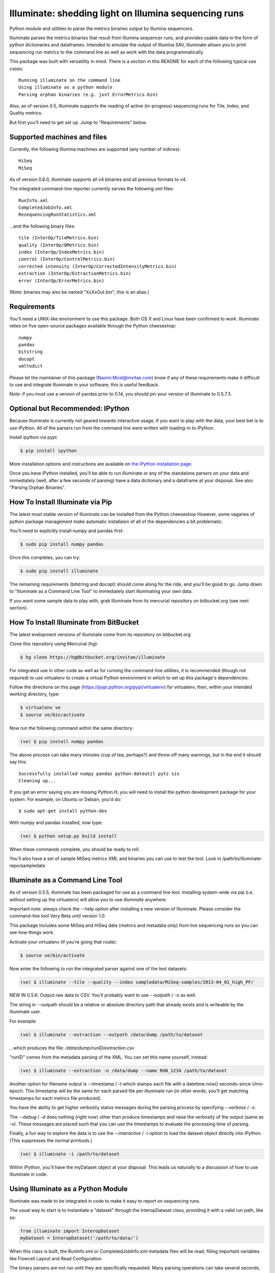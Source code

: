 ******************************************************
Illuminate: shedding light on Illumina sequencing runs
******************************************************

Python module and utilities to parse the metrics binaries output by Illumina sequencers.

Illuminate parses the metrics binaries that result from Illumina sequencer runs, and provides usable data in the form of python dictionaries and dataframes.
Intended to emulate the output of Illumina SAV, illuminate allows you to print sequencing run metrics to the command line as well as work with the data programmatically.

This package was built with versatility in mind. There is a section in this README for each of the following typical use cases::

  Running illuminate on the command line
  Using illuminate as a python module
  Parsing orphan binaries (e.g. just ErrorMetrics.bin)

Also, as of version 0.5, Illuminate supports the reading of active (in-progress) sequencing runs for Tile, Index, and Quality metrics.

But first you'll need to get set up. Jump to "Requirements" below.

Supported machines and files
----------------------------

Currently, the following Illumina machines are supported (any number of indices)::

  HiSeq
  MiSeq

As of version 0.6.0, illuminate supports all v4 binaries and all previous formats to v4.

The integrated command-line reporter currently serves the following xml files::

  RunInfo.xml
  CompletedJobInfo.xml
  ResequencingRunStatistics.xml

...and the following binary files::

  tile (InterOp/TileMetrics.bin)
  quality (InterOp/QMetrics.bin)
  index (InterOp/IndexMetrics.bin)
  control (InterOp/ControlMetrics.bin)
  corrected intensity (InterOp/CorrectedIntensityMetrics.bin)
  extraction (InterOp/ExtractionMetrics.bin)
  error (InterOp/ErrorMetrics.bin)

(Note: binaries may also be named "XxXxOut.bin"; this is an alias.)

Requirements
------------

You'll need a UNIX-like environment to use this package. Both OS X and Linux have been confirmed to work.
Illuminate relies on five open-source packages available through the Python cheeseshop::

  numpy
  pandas
  bitstring
  docopt
  xmltodict

Please let the maintainer of this package (Naomi.Most@invitae.com) know if any of these requirements make it difficult to use and integrate Illuminate in your software; this is useful feedback.

Note: if you must use a version of pandas prior to 0.14, you should pin
your version of illuminate to 0.5.7.3.

Optional but Recommended: IPython
---------------------------------

Because Illuminate is currently not geared towards interactive usage, if you want to play 
with the data, your best bet is to use iPython.  All of the parsers run from the command
line were written with loading-in to iPython.

Install ipython via pypi:

.. code-block:: bash

  $ pip install ipython
  
More installation options and instructions are available on `the iPython installation page <http://ipython.org/ipython-doc/stable/install/install.html>`_.

Once you have iPython installed, you'll be able to run illuminate or any of the
standalone parsers on your data and immediately (well, after a few seconds of parsing)
have a data dictionary and a dataframe at your disposal. See also "Parsing Orphan Binaries".

How To Install Illuminate via Pip
---------------------------------

The latest most stable version of Illuminate can be installed from the Python cheeseshop
However, some vagaries of python package management make automatic installaion of all of
the dependencies a bit problematic.

You'll need to explicitly install numpy and pandas first:

.. code-block:: bash

  $ sudo pip install numpy pandas

Once this completes, you can try:

.. code-block:: bash

  $ sudo pip install illuminate

The remaining requirements (bitstring and docopt) should come along for the ride,
and you'll be good to go.  Jump down to "Illuminate as a Command Line Tool" 
to immediately start illuminating your own data.

If you want some sample data to play with, grab Illuminate from its mercurial
repository on bitbucket.org (see next section).

How To Install Illuminate from BitBucket
----------------------------------------

The latest evelopment versions of illuminate come from its repository on bitbucket.org

Clone this repository using Mercurial (hg):

.. code-block:: bash

  $ hg clone https://hg@bitbucket.org/invitae/illuminate

For integrated use in other code as well as for running the command-line utilities, it is 
recommended (though not required) to use virtualenv to create a virtual Python environment 
in which to set up this package's dependencies.

Follow the directions on this page (https://pypi.python.org/pypi/virtualenv) for 
virtualenv, then, within your intended working directory, type:

.. code-block:: bash

  $ virtualenv ve
  $ source ve/bin/activate

Now run the following command within the same directory:

.. code-block:: bash

  (ve) $ pip install numpy pandas

The above process can take many minutes (cup of tea, perhaps?) and throw off many warnings, 
but in the end it should say this::

  Successfully installed numpy pandas python-dateutil pytz six
  Cleaning up...

If you get an error saying you are missing Python.H, you will need to install the python development
package for your system. For example, on Ubuntu or Debian, you'd do::

  $ sudo apt-get install python-dev

With numpy and pandas installed, now type:

.. code-block:: bash

  (ve) $ python setup.py build install

When these commands complete, you should be ready to roll.

You'll also have a set of sample MiSeq metrics XML and binaries you can use to test the tool.
Look in /path/to/illuminate-repo/sampledata

Illuminate as a Command Line Tool
---------------------------------

As of version 0.5.5, illuminate has been packaged for use as a command line tool. Installing system-wide via pip
(i.e. without setting up the virtualenv) will allow you to use `illuminate` anywhere. 

Important note: always check the --help option after installing a new version of Illuminate. 
Please consider the command-line tool Very Beta until version 1.0.
 
This package includes some MiSeq and HiSeq data (metrics and metadata only) from live 
sequencing runs so you can see how things work.

Activate your virtualenv (if you're going that route):

.. code-block:: bash

  $ source ve/bin/activate
  
Now enter the following to run the integrated parser against one of the test datasets:

.. code-block:: bash

  (ve) $ illuminate --tile --quality --index sampledata/MiSeq-samples/2013-04_01_high_PF/

NEW IN 0.5.6: Output raw data to CSV. You'll probably want to use `--outpath` / `-o` as well. 

The string in --outpath should be a relative or absolute directory path that already 
exists and is writeable by the illuminate user.

For example:

.. code-block:: bash

  (ve) $ illuminate --extraction --outpath /data/dump /path/to/dataset

...which produces the file: `/data/dump/runID/extraction.csv`

"runID" comes from the metadata parsing of the XML.  You can set this name yourself, instead:

.. code-block:: bash

  (ve) $ illuminate --extraction -o /data/dump --name RUN_1234 /path/to/dataset

Another option for filename output is --timestamp / -t which stamps each file with a 
datetime.now() seconds-since-Unix-epoch.  This timestamp will be the same for each
parsed file per illuminate run (in other words, you'll get matching timestamps for each
metrics file produced).

You have the ability to get higher verbosity status messages during the parsing process
by specifying `--verbose` / `-v`.  

The `--debug` / `-d` does nothing (right now) other than produce timestamps and raise the
verbosity of the output (same as -v). These messages are placed such that you can use
the timestamps to evaluate the processing time of parsing.

Finally, a fun way to explore the data is to use the `--interactive` / `-i` option to load
the dataset object directly into iPython. (This suppresses the normal printouts.)

.. code-block:: bash

  (ve) $ illuminate -i /path/to/dataset

Within iPython, you'll have the myDataset object at your disposal. This leads us naturally
to a discussion of how to use illuminate in code.

Using Illuminate as a Python Module
-----------------------------------

Illuminate was made to be integrated in code to make it easy to report on sequencing runs.

The usual way to start is to instantiate a "dataset" through the InteropDataset class,  
providing it with a valid run path, like so:

.. code-block:: python

  from illuminate import InteropDataset
  myDataset = InteropDataset('/path/to/data/')

When this class is built, the RunInfo.xml or CompletedJobInfo.xml metadata files will be
read, filling important variables like Flowcell Layout and Read Configuration.

The binary parsers are not run until they are specifically requested. Many parsing operations
can take several seconds, depending on the size of the binary file.

.. code-block:: python

  tilemetrics = myDataset.TileMetrics()
  qualitymetrics = myDataset.QualityMetrics()
  indexmetrics = myDataset.IndexMetrics()
  controlmetrics = myDataset.ControlMetrics()
  corintmetrics = myDataset.CorrectedIntensityMetrics()
  extractionmetrics = myDataset.ExtractionMetrics()
  errormetrics = myDataset.ErrorMetrics()

Note that not all run data will contain all binaries. Particularly, ErrorMetrics.bin will be 
missing if no errors were recorded / reported by the sequencer.

In the vast majority of cases, variables and data structures closely resemble the names 
and structures in the XML and BIN files that they came from.  All XML information comes 
through the InteropMetadata class, which can be accessed through the meta attribute of 
InteropDataset:

.. code-block:: python

  metadata = myDataset.meta
  
InteropDataset caches parsing data after the first run. To get a fresh re-parse of any 
file, supply "True" as the sole parameter to any parser method:

.. code-block:: python

  tm = myDataset.TileMetrics(True)

Using the Results
-----------------

The two main methods you have access to in every parser class are the data dictionary
and the DataFrame, accessed as .data and .df respectively.

Each parser produces a "data" dictionary from the raw data.  The data dict reflects
the format of the binary itself, so each parser has a slightly different set of keys.
For example::

  TileMetrics.data.keys() 

...produces::

  ['tile', 'lane', 'code', 'value']
  
This dictionary is used to set up a `pandas <http://pandas.pydata.org/>`_ DataFrame, a tutorial for which is outside the
scope of this document, but here's `an introduction to data structures in Pandas <http://pandas.pydata.org/pandas-docs/dev/dsintro.html>`_ to get you going.

Parsing Orphan Binaries
-----------------------

If you just have a single binary file, you can run the matching parser from the command line:

.. code-block:: bash

  $ ipython -i illuminate/error_metrics.py sampledata/MiSeq-samples/2013-04_10_has_errors/InterOp/TileMetricsOut.bin 

The parsers are designed to exist apart from their parent dataset, so it's possible to call 
any one of them without having the entire dataset directory at hand. However, some parsers 
(like TileMetrics and QualityMetrics) rely on information about the Read Configuration and/or 
Flowcell Layout (both pieces of data coming from the XML).

Illuminate has been seeded with some typical defaults for MiSeq, but if you are using a HiSeq,
or you know you have a different configuration, supply read_config and flowcell_layout as named 
arguments to these parsers, like so:

.. code-block:: python

  from illuminate import InteropTileMetrics  
  tilemetrics = InteropTileMetrics('/path/to/TileMetrics.bin',
                         read_config = [{'read_num': 1, 'cycles': 151, 'is_index': 0},
                                        {'read_num': 2, 'cycles': 6, 'is_index': 1},
                                        {'read_num': 3, 'cycles': 151, 'is_index':0}],
                         flowcell_layout = { 'lanecount': 1, 'surfacecount': 2,
                                             'swathcount': 1, 'tilecount': 14 } )

More Sample Data
----------------

More sample data from MiSeq and HiSeq machines will be found in the 
`Downloads <https://bitbucket.org/invitae/illuminate/downloads>`_
section of this bitbucket repository.

If you'd like to contribute sample data, contact the maintainer of 
this repository (naomi.most@invitae.com) along with a brief description.

Support and Maintenance
-----------------------

Illumina's metrics data, until recently, could only be parsed and interpreted via Illumina's 
proprietary "SAV" software which only runs on Windows and can't be sourced programmatically.

This library was developed in-house at InVitae, a CLIA-certified genetic diagnostics 
company that offers customizable, clinically-relevant sequencing panels, as a response to 
the need to emulate Illumina SAV's output in a program-accessible way.

`Invitae <https://invitae.com>`_ currently uses these parsers in conjunction with site-specific reporting scripts to 
produce automated sequencing run metrics as a check on the health of the run and the machines 
themselves.

This tool was intended from the beginning to be generalizable and open-sourced to the public.
It comes with the MIT License, meaning you are free to modify it for commercial and non-
commercial uses; just don't try to sell it as-is.

Contributions, extensions, bug reports, suggestions, and swear words all happily accepted, 
in that order.

naomi.most@invitae.com 
2013-present

